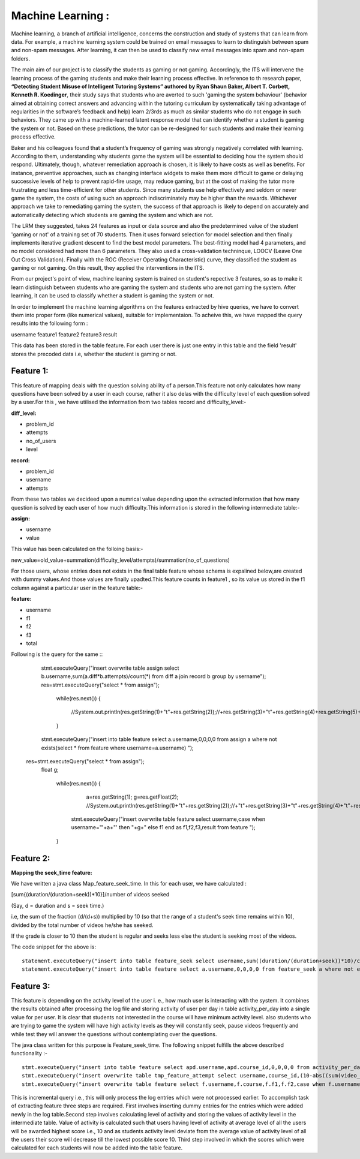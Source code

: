 Machine Learning :
==================

Machine learning, a branch of artificial intelligence, concerns the construction and study of systems that can learn from data. For example, a machine learning system could be trained on email messages to learn to distinguish between spam and non-spam messages. After learning, it can then be used to classify new email messages into spam and non-spam folders.

The main aim of our project is to classify the students as gaming or not gaming. Accordingly, the ITS will intervene the learning process of the gaming students and make their learning process effective. In reference to th research paper, **“Detecting Student Misuse of Intelligent Tutoring Systems” authored by Ryan Shaun Baker, Albert T. Corbett, Kenneth R. Koedinger**, their study says that students who are averted to such 'gaming the system behaviour' (behavior aimed at obtaining correct answers and advancing within the tutoring curriculum by systematically taking advantage of regularities in the software’s feedback and help) learn 2/3rds as much as similar students who do not engage in such behaviors. They came up with a machine-learned latent response model that can identify whether a student is gaming the system or not. Based on these predictions, the tutor can be re-designed for such students and make their learning process effective.

Baker and his colleagues found that a student’s frequency of gaming was strongly negatively correlated with learning. According to them, understanding why students game the system will be essential to deciding how the system should respond. Ultimately, though, whatever remediation approach is chosen, it is likely to have costs as well as benefits. For instance, preventive approaches, such as changing interface widgets to make them more difficult to game or delaying successive levels of help to prevent rapid-fire usage, may reduce gaming, but at the cost of making the tutor more frustrating and less time-efficient for other students. Since many students use help effectively and seldom or never game the system, the costs of using such an approach indiscriminately may be higher than the rewards. Whichever approach we take to remediating gaming the system, the success of that approach is likely to depend on accurately and automatically detecting which students are gaming the system and which are not.


The LRM they suggested, takes 24 features as input or data source and also the predetermined value of the student 'gaming or not' of a training set of 70 students. Then it uses forward selection for model selection and then finally implements iterative gradient descent to find the best model parameters. The best-fitting model had 4 parameters, and no model considered had more than 6 parameters. They also used a cross-validation techninque, LOOCV (Leave One Out Cross Validation). Finally with the ROC (Receiver Operating Characteristic) curve, they classified the student as gaming or not gaming. On this result, they applied the interventions in the ITS.

From our project's point of view, machine leaning system is trained on student's repective 3 features, so as to make it learn distinguish between students who are gaming the system and students who are not gaming the system. After learning, it can be used to classify whether a student is gaming the system or not.

In order to implement the machine learning algorithms on the features extracted by hive queries, we have to convert them into proper form (like numerical values), suitable for implementaion. To acheive this, we have mapped the query results into the following form :

username	feature1	feature2	feature3	result

This data has been stored in the table feature. For each user there is just one entry in this table and the field 'result' stores the precoded data i.e, whether the student is gaming or not.

Feature 1:
---------

This feature of mapping deals with the question solving ability of a person.This feature not only calculates how many questions have been solved by a user in each course, rather it also delas with the difficulty level of each question solved by a user.For this , we have utilised the information from two tables record and difficulty_level:-

:diff_level:
* problem_id
* attempts
* no_of_users
* level
 
:record:
* problem_id
* username
* attempts

From these two tables we decideed upon a numrical value depending upon the extracted information that how many question is solved by each user of how much difficulty.This information is stored in the following intermediate table:-

:assign:
* username
* value

| This value has been calculated on the folloing basis:-
new_value=old_value+summation(difficulty_level/attempts)/summation(no_of_questions)

| For those users, whose entries does not exists in the final table feature whose schema is expalined below,are created with dummy values.And those values are finally upadted.This feature counts in feature1 , so its value us stored in the f1 column against a particular user in the feature table:-

:feature:
* username
* f1
* f2
* f3
* total

| Following is the query for the same ::

	    stmt.executeQuery("insert overwrite table assign select b.username,sum(a.diff*b.attempts)/count(*) from diff a join record b group by username");
	    res=stmt.executeQuery("select * from assign");
		while(res.next())
		{
			//System.out.println(res.getString(1)+"\t"+res.getString(2));//+res.getString(3)+"\t"+res.getString(4)+res.getString(5)+"\t");
		}
	    
	    stmt.executeQuery("insert into table feature select a.username,0,0,0,0 from assign a where not exists(select * from feature where username=a.username)   ");
	   res=stmt.executeQuery("select * from assign");
	    float g;
	  
		while(res.next())
		{
			a=res.getString(1);
			g=res.getFloat(2);
			//System.out.println(res.getString(1)+"\t"+res.getString(2));//+"\t"+res.getString(3)+"\t"+res.getString(4)+"\t"+res.getString(4)+"\t");
		    stmt.executeQuery("insert overwrite  table feature select username,case when username='"+a+"' then "+g+" else f1 end as f1,f2,f3,result from feature ");
		}




Feature 2:
----------


:Mapping the seek_time feature:

We have written a java class Map_feature_seek_time. In this for each user, we have calculated :

[sum{(duration/(duration+seek))*10}]/number of videos seeked

(Say, d = duration and s = seek time.)

i.e, the sum of the fraction (d/(d+s)) multiplied by 10 (so that the range of a student's seek time remains within 10), divided by the total number of videos he/she has seeked.

If the grade is closer to 10 then the student is regular and seeks less else the student is seeking most of the videos.

The code snippet for the above is: ::


   statement.executeQuery("insert into table feature_seek select username,sum((duration/(duration+seek))*10)/count(*) from seek_time_total group by username");
   statement.executeQuery("insert into table feature select a.username,0,0,0,0 from feature_seek a where not exists(select * from feature where username=a.username)   ");


Feature 3:
----------

This feature is depending on the activity level of the user i. e., how much user is interacting with the system. It combines the results obtained after processing the log file and storing activity of user per day in table activity_per_day into a single value for per user. It is clear that students not interested in the course will have minimum activity level. also students who are trying to game the system will have high activity levels as they will constantly seek, pause videos frequently and while test they will answer the questions without contemplating over the questions.

The  java class written for this purpose is Feature_seek_time. The following snippet fulfills the above described functionality :- ::

   stmt.executeQuery("insert into table feature select apd.username,apd.course_id,0,0,0,0 from activity_per_day as apd where not exists (select username,course from feature as fe where fe.username=apd.username and fe.course=apd.course_id)");
   stmt.executeQuery("insert overwrite table tmp_feature_attempt select username,course_id,(10-abs((sum(video_act)-"+avg+")/("+avg+"*count(*))*10)) as value from activity_per_day group by username,course_id");
   stmt.executeQuery("insert overwrite table feature select f.username,f.course,f.f1,f.f2,case when f.username=apd.username and f.course=apd.course_id then apd.value else f.f3 end as f3,result from tmp_feature_attempt as apd join feature as f on apd.username=f.username and apd.course_id=f.course");

This is incremental query i.e., this will only process the log entries which were not processed earlier. To accomplish task of extracting feature three steps are required. First involves  inserting dummy entries for the entries which were added newly in the log table.Second step involves calculating level of activity and storing the values of activity level in the intermediate table. Value of activity is calculated such that users having level of activity at average level of all the users will be awarded highest score i.e., 10 and as students activity level deviate from the average value of activity level of all the users their score will decrease till the lowest possible score 10. Third step involved in which the scores which were calculated for each students will now be added into the table feature.



